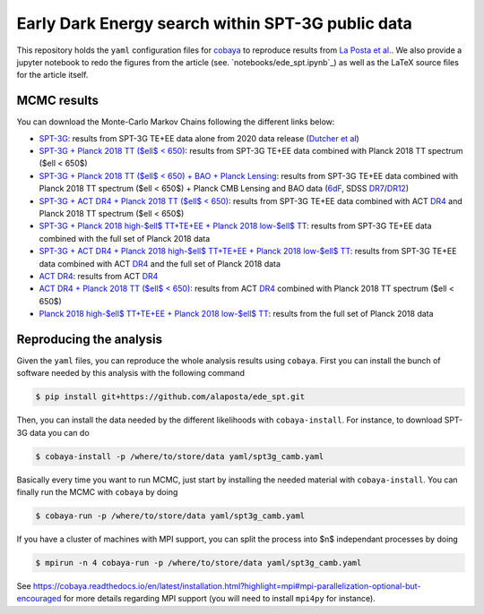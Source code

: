 ====================================================
 Early Dark Energy search within SPT-3G public data
====================================================

.. image:: https://img.shields.io/badge/arXiv-XXXX.XXXXX-red.svg
   :target: https://arxiv.org/abs/XXXX

This repository holds the ``yaml`` configuration files for `cobaya <https://cobaya.readthedocs.io>`_
to reproduce results from `La Posta et al. <https://arxiv.org/abs/XXXX>`_. We also provide a jupyter
notebook to redo the figures from the article (see. `notebooks/ede_spt.ipynb`_) as well as the LaTeX
source files for the article itself.

MCMC results
------------

You can download the Monte-Carlo Markov Chains following the different links below:

- `SPT-3G <https://portal.nersc.gov/cfs/sobs/users/alaposta/ede_spt/spt3g.tar.gz>`_: results from
  SPT-3G TE+EE data alone from 2020 data release (`Dutcher et al
  <https://arxiv.org/abs/2101.01684>`_)

- `SPT-3G + Planck 2018 TT ($\ell$ < 650)
  <https://portal.nersc.gov/cfs/sobs/users/alaposta/ede_spt/spt3g_p18tt650.tar.gz>`_: results from
  SPT-3G TE+EE data combined with Planck 2018 TT spectrum ($\ell < 650$)

- `SPT-3G + Planck 2018 TT ($\ell$ < 650) + BAO + Planck Lensing
  <https://portal.nersc.gov/cfs/sobs/users/alaposta/ede_spt/spt3g_p18tt650_bao_lensing.tar.gz>`_:
  results from SPT-3G TE+EE data combined with Planck 2018 TT spectrum ($\ell < 650$) + Planck CMB
  Lensing and BAO data (`6dF <https://arxiv.org/abs/1106.3366>`_, SDSS `DR7
  <https://arxiv.org/abs/1409.3242>`_/`DR12 <https://arxiv.org/abs/1607.03155>`_)

- `SPT-3G + ACT DR4 + Planck 2018 TT ($\ell$ < 650)
  <https://portal.nersc.gov/cfs/sobs/users/alaposta/ede_spt/spt3g_act_p18tt650.tar.gz>`_: results
  from SPT-3G TE+EE data combined with ACT `DR4 <https://arxiv.org/abs/2007.07289>`_ and Planck 2018
  TT spectrum ($\ell < 650$)

- `SPT-3G + Planck 2018 high-$\ell$ TT+TE+EE + Planck 2018 low-$\ell$ TT
  <https://portal.nersc.gov/cfs/sobs/users/alaposta/ede_spt/spt3g_p18full.tar.gz>`_: results from
  SPT-3G TE+EE data combined with the full set of Planck 2018 data

- `SPT-3G + ACT DR4 + Planck 2018 high-$\ell$ TT+TE+EE + Planck 2018 low-$\ell$ TT
  <https://portal.nersc.gov/cfs/sobs/users/alaposta/ede_spt/spt3g_act_p18full.tar.gz>`_: results
  from SPT-3G TE+EE data combined with ACT `DR4 <https://arxiv.org/abs/2007.07289>`_ and the full
  set of Planck 2018 data

- `ACT DR4 <https://portal.nersc.gov/cfs/sobs/users/alaposta/ede_spt/act.tar.gz>`_: results
  from ACT `DR4 <https://arxiv.org/abs/2007.07289>`_

- `ACT DR4 + Planck 2018 TT ($\ell$ < 650)
  <https://portal.nersc.gov/cfs/sobs/users/alaposta/ede_spt/act_p18tt650.tar.gz>`_: results from ACT
  `DR4 <https://arxiv.org/abs/2007.07289>`_ combined with Planck 2018 TT spectrum ($\ell < 650$)

- `Planck 2018 high-$\ell$ TT+TE+EE + Planck 2018 low-$\ell$ TT
  <https://portal.nersc.gov/cfs/sobs/users/alaposta/ede_spt/p18.tar.gz>`_: results from the full set
  of Planck 2018 data

Reproducing the analysis
------------------------

Given the ``yaml`` files, you can reproduce the whole analysis results using ``cobaya``. First you
can install the bunch of software needed by this analysis with the following command

.. code:: shell

   $ pip install git+https://github.com/alaposta/ede_spt.git

Then, you can install the data needed by the different likelihoods with ``cobaya-install``. For
instance, to download SPT-3G data you can do

.. code:: shell

   $ cobaya-install -p /where/to/store/data yaml/spt3g_camb.yaml

Basically every time you want to run MCMC, just start by installing the needed material with
``cobaya-install``. You can finally run the MCMC with ``cobaya`` by doing

.. code:: shell

   $ cobaya-run -p /where/to/store/data yaml/spt3g_camb.yaml

If you have a cluster of machines with MPI support, you can split the process into $n$ independant
processes by doing

.. code:: shell

   $ mpirun -n 4 cobaya-run -p /where/to/store/data yaml/spt3g_camb.yaml

See
https://cobaya.readthedocs.io/en/latest/installation.html?highlight=mpi#mpi-parallelization-optional-but-encouraged
for more details regarding MPI support (you will need to install ``mpi4py`` for instance).
